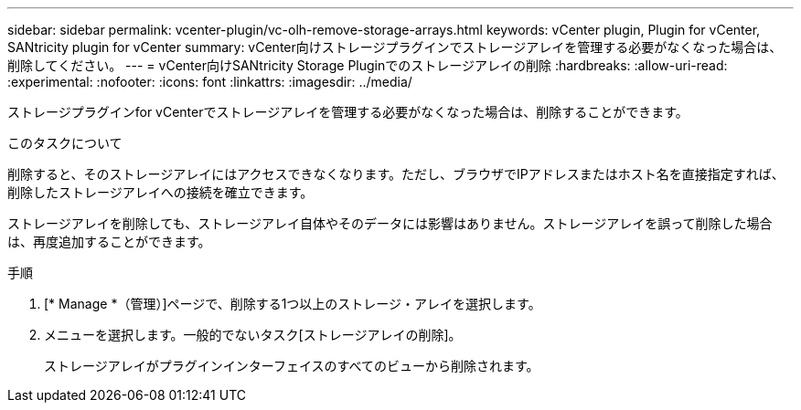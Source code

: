 ---
sidebar: sidebar 
permalink: vcenter-plugin/vc-olh-remove-storage-arrays.html 
keywords: vCenter plugin, Plugin for vCenter, SANtricity plugin for vCenter 
summary: vCenter向けストレージプラグインでストレージアレイを管理する必要がなくなった場合は、削除してください。 
---
= vCenter向けSANtricity Storage Pluginでのストレージアレイの削除
:hardbreaks:
:allow-uri-read: 
:experimental: 
:nofooter: 
:icons: font
:linkattrs: 
:imagesdir: ../media/


[role="lead"]
ストレージプラグインfor vCenterでストレージアレイを管理する必要がなくなった場合は、削除することができます。

.このタスクについて
削除すると、そのストレージアレイにはアクセスできなくなります。ただし、ブラウザでIPアドレスまたはホスト名を直接指定すれば、削除したストレージアレイへの接続を確立できます。

ストレージアレイを削除しても、ストレージアレイ自体やそのデータには影響はありません。ストレージアレイを誤って削除した場合は、再度追加することができます。

.手順
. [* Manage *（管理）]ページで、削除する1つ以上のストレージ・アレイを選択します。
. メニューを選択します。一般的でないタスク[ストレージアレイの削除]。
+
ストレージアレイがプラグインインターフェイスのすべてのビューから削除されます。


